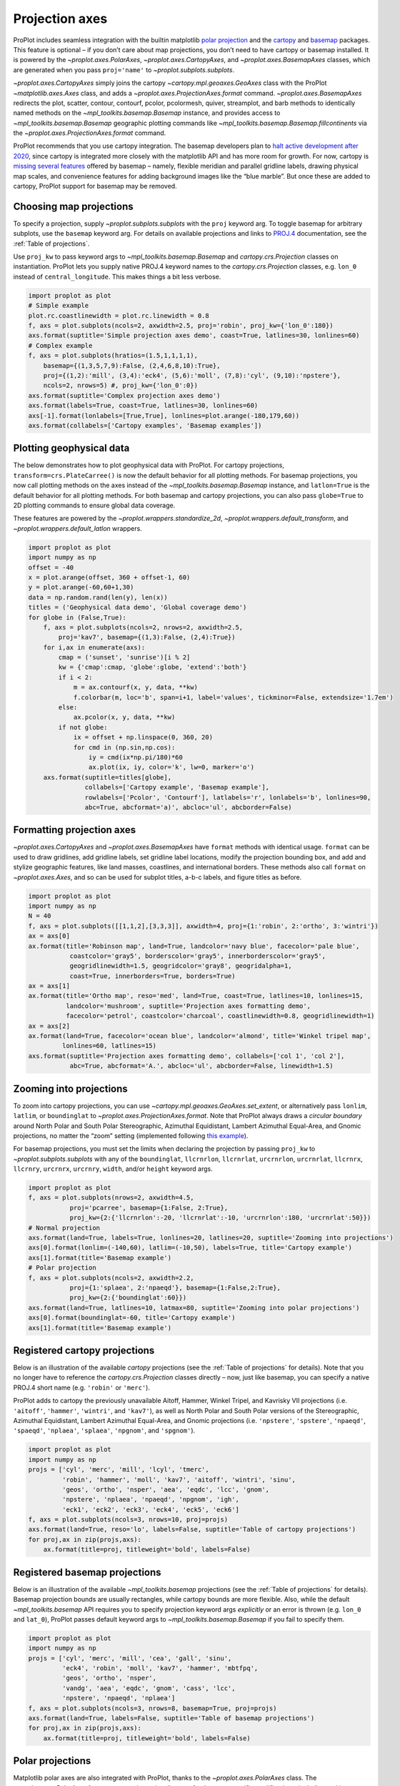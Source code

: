 Projection axes
===============

ProPlot includes seamless integration with the builtin matplotlib `polar
projection <https://matplotlib.org/3.1.0/gallery/pie_and_polar_charts/polar_demo.html>`__
and the `cartopy <https://scitools.org.uk/cartopy/docs/latest/>`__ and
`basemap <https://matplotlib.org/basemap/index.html>`__ packages. This
feature is optional – if you don’t care about map projections, you don’t
need to have cartopy or basemap installed. It is powered by the
`~proplot.axes.PolarAxes`, `~proplot.axes.CartopyAxes`, and
`~proplot.axes.BasemapAxes` classes, which are generated when you pass
``proj='name'`` to `~proplot.subplots.subplots`.

`~proplot.axes.CartopyAxes` simply joins the cartopy
`~cartopy.mpl.geoaxes.GeoAxes` class with the ProPlot
`~matplotlib.axes.Axes` class, and adds a
`~proplot.axes.ProjectionAxes.format` command.
`~proplot.axes.BasemapAxes` redirects the plot, scatter, contour,
contourf, pcolor, pcolormesh, quiver, streamplot, and barb methods to
identically named methods on the `~mpl_toolkits.basemap.Basemap`
instance, and provides access to `~mpl_toolkits.basemap.Basemap`
geographic plotting commands like
`~mpl_toolkits.basemap.Basemap.fillcontinents` via the
`~proplot.axes.ProjectionAxes.format` command.

ProPlot recommends that you use cartopy integration. The basemap
developers plan to `halt active development after
2020 <https://matplotlib.org/basemap/users/intro.html#cartopy-new-management-and-eol-announcement>`__,
since cartopy is integrated more closely with the matplotlib API and has
more room for growth. For now, cartopy is `missing several
features <https://matplotlib.org/basemap/api/basemap_api.html#module-mpl_toolkits.basemap>`__
offered by basemap – namely, flexible meridian and parallel gridline
labels, drawing physical map scales, and convenience features for adding
background images like the “blue marble”. But once these are added to
cartopy, ProPlot support for basemap may be removed.

Choosing map projections
------------------------

To specify a projection, supply `~proplot.subplots.subplots` with the
``proj`` keyword arg. To toggle basemap for arbitrary subplots, use the
``basemap`` keyword arg. For details on available projections and links
to `PROJ.4 <https://proj4.org/operations/projections/index.html>`__
documentation, see the :ref:`Table of projections`.

Use ``proj_kw`` to pass keyword args to
`~mpl_toolkits.basemap.Basemap` and `cartopy.crs.Projection` classes
on instantiation. ProPlot lets you supply native PROJ.4 keyword names to
the `cartopy.crs.Projection` classes, e.g. ``lon_0`` instead of
``central_longitude``. This makes things a bit less verbose.

.. code:: ipython3

    import proplot as plot
    # Simple example
    plot.rc.coastlinewidth = plot.rc.linewidth = 0.8
    f, axs = plot.subplots(ncols=2, axwidth=2.5, proj='robin', proj_kw={'lon_0':180})
    axs.format(suptitle='Simple projection axes demo', coast=True, latlines=30, lonlines=60)
    # Complex example
    f, axs = plot.subplots(hratios=(1.5,1,1,1,1),
        basemap={(1,3,5,7,9):False, (2,4,6,8,10):True},
        proj={(1,2):'mill', (3,4):'eck4', (5,6):'moll', (7,8):'cyl', (9,10):'npstere'},
        ncols=2, nrows=5) #, proj_kw={'lon_0':0})
    axs.format(suptitle='Complex projection axes demo')
    axs.format(labels=True, coast=True, latlines=30, lonlines=60)
    axs[-1].format(lonlabels=[True,True], lonlines=plot.arange(-180,179,60))
    axs.format(collabels=['Cartopy examples', 'Basemap examples'])




.. image:: tutorial/tutorial_75_2.svg



.. image:: tutorial/tutorial_75_3.svg


Plotting geophysical data
-------------------------

The below demonstrates how to plot geophysical data with ProPlot. For
cartopy projections, ``transform=crs.PlateCarree()`` is now the default
behavior for all plotting methods. For basemap projections, you now call
plotting methods on the axes instead of the
`~mpl_toolkits.basemap.Basemap` instance, and ``latlon=True`` is the
default behavior for all plotting methods. For both basemap and cartopy
projections, you can also pass ``globe=True`` to 2D plotting commands to
ensure global data coverage.

These features are powered by the `~proplot.wrappers.standardize_2d`,
`~proplot.wrappers.default_transform`, and
`~proplot.wrappers.default_latlon` wrappers.

.. code:: ipython3

    import proplot as plot
    import numpy as np
    offset = -40
    x = plot.arange(offset, 360 + offset-1, 60)
    y = plot.arange(-60,60+1,30)
    data = np.random.rand(len(y), len(x))
    titles = ('Geophysical data demo', 'Global coverage demo')
    for globe in (False,True):
        f, axs = plot.subplots(ncols=2, nrows=2, axwidth=2.5,
            proj='kav7', basemap={(1,3):False, (2,4):True})
        for i,ax in enumerate(axs):
            cmap = ('sunset', 'sunrise')[i % 2]
            kw = {'cmap':cmap, 'globe':globe, 'extend':'both'}
            if i < 2:
                m = ax.contourf(x, y, data, **kw)
                f.colorbar(m, loc='b', span=i+1, label='values', tickminor=False, extendsize='1.7em')
            else:
                ax.pcolor(x, y, data, **kw)
            if not globe:
                ix = offset + np.linspace(0, 360, 20)
                for cmd in (np.sin,np.cos):
                    iy = cmd(ix*np.pi/180)*60
                    ax.plot(ix, iy, color='k', lw=0, marker='o')
        axs.format(suptitle=titles[globe],
                   collabels=['Cartopy example', 'Basemap example'],
                   rowlabels=['Pcolor', 'Contourf'], latlabels='r', lonlabels='b', lonlines=90,
                   abc=True, abcformat='a)', abcloc='ul', abcborder=False)




.. image:: tutorial/tutorial_78_1.svg



.. image:: tutorial/tutorial_78_2.svg


Formatting projection axes
--------------------------

`~proplot.axes.CartopyAxes` and `~proplot.axes.BasemapAxes` have
``format`` methods with identical usage. ``format`` can be used to draw
gridlines, add gridline labels, set gridline label locations, modify the
projection bounding box, and add and stylize geographic features, like
land masses, coastlines, and international borders. These methods also
call ``format`` on `~proplot.axes.Axes`, and so can be used for
subplot titles, a-b-c labels, and figure titles as before.

.. code:: ipython3

    import proplot as plot
    import numpy as np
    N = 40
    f, axs = plot.subplots([[1,1,2],[3,3,3]], axwidth=4, proj={1:'robin', 2:'ortho', 3:'wintri'})
    ax = axs[0]
    ax.format(title='Robinson map', land=True, landcolor='navy blue', facecolor='pale blue',
               coastcolor='gray5', borderscolor='gray5', innerborderscolor='gray5',
               geogridlinewidth=1.5, geogridcolor='gray8', geogridalpha=1, 
               coast=True, innerborders=True, borders=True)
    ax = axs[1]
    ax.format(title='Ortho map', reso='med', land=True, coast=True, latlines=10, lonlines=15,
              landcolor='mushroom', suptitle='Projection axes formatting demo',
              facecolor='petrol', coastcolor='charcoal', coastlinewidth=0.8, geogridlinewidth=1)
    ax = axs[2]
    ax.format(land=True, facecolor='ocean blue', landcolor='almond', title='Winkel tripel map',
             lonlines=60, latlines=15)
    axs.format(suptitle='Projection axes formatting demo', collabels=['col 1', 'col 2'],
               abc=True, abcformat='A.', abcloc='ul', abcborder=False, linewidth=1.5)



.. image:: tutorial/tutorial_81_0.svg


Zooming into projections
------------------------

To zoom into cartopy projections, you can use
`~cartopy.mpl.geoaxes.GeoAxes.set_extent`, or alternatively pass
``lonlim``, ``latlim``, or ``boundinglat`` to
`~proplot.axes.ProjectionAxes.format`. Note that ProPlot always draws
a *circular boundary* around North Polar and South Polar Stereographic,
Azimuthal Equidistant, Lambert Azimuthal Equal-Area, and Gnomic
projections, no matter the “zoom” setting (implemented following `this
example <https://scitools.org.uk/cartopy/docs/latest/gallery/always_circular_stereo.html>`__).

For basemap projections, you must set the limits when declaring the
projection by passing ``proj_kw`` to `~proplot.subplots.subplots` with
any of the ``boundinglat``, ``llcrnrlon``, ``llcrnrlat``, ``urcrnrlon``,
``urcrnrlat``, ``llcrnrx``, ``llcrnry``, ``urcrnrx``, ``urcrnry``,
``width``, and/or ``height`` keyword args.

.. code:: ipython3

    import proplot as plot
    f, axs = plot.subplots(nrows=2, axwidth=4.5,
               proj='pcarree', basemap={1:False, 2:True},
               proj_kw={2:{'llcrnrlon':-20, 'llcrnrlat':-10, 'urcrnrlon':180, 'urcrnrlat':50}})
    # Normal projection
    axs.format(land=True, labels=True, lonlines=20, latlines=20, suptitle='Zooming into projections')
    axs[0].format(lonlim=(-140,60), latlim=(-10,50), labels=True, title='Cartopy example')
    axs[1].format(title='Basemap example')
    # Polar projection
    f, axs = plot.subplots(ncols=2, axwidth=2.2,
               proj={1:'splaea', 2:'npaeqd'}, basemap={1:False,2:True},
               proj_kw={2:{'boundinglat':60}})
    axs.format(land=True, latlines=10, latmax=80, suptitle='Zooming into polar projections')
    axs[0].format(boundinglat=-60, title='Cartopy example')
    axs[1].format(title='Basemap example')



.. image:: tutorial/tutorial_84_0.svg



.. image:: tutorial/tutorial_84_1.svg


Registered cartopy projections
------------------------------

Below is an illustration of the available `cartopy` projections (see
the :ref:`Table of projections` for details). Note that you no longer
have to reference the `cartopy.crs.Projection` classes directly – now,
just like basemap, you can specify a native PROJ.4 short name (e.g.
``'robin'`` or ``'merc'``).

ProPlot adds to cartopy the previously unavailable Aitoff, Hammer,
Winkel Tripel, and Kavrisky VII projections (i.e. ``'aitoff'``,
``'hammer'``, ``'wintri'``, and ``'kav7'``), as well as North Polar and
South Polar versions of the Stereographic, Azimuthal Equidistant,
Lambert Azimuthal Equal-Area, and Gnomic projections (i.e.
``'npstere'``, ``'spstere'``, ``'npaeqd'``, ``'spaeqd'``, ``'nplaea'``,
``'splaea'``, ``'npgnom'``, and ``'spgnom'``).

.. code:: ipython3

    import proplot as plot
    import numpy as np
    projs = ['cyl', 'merc', 'mill', 'lcyl', 'tmerc',
             'robin', 'hammer', 'moll', 'kav7', 'aitoff', 'wintri', 'sinu',
             'geos', 'ortho', 'nsper', 'aea', 'eqdc', 'lcc', 'gnom',
             'npstere', 'nplaea', 'npaeqd', 'npgnom', 'igh',
             'eck1', 'eck2', 'eck3', 'eck4', 'eck5', 'eck6']
    f, axs = plot.subplots(ncols=3, nrows=10, proj=projs)
    axs.format(land=True, reso='lo', labels=False, suptitle='Table of cartopy projections')
    for proj,ax in zip(projs,axs):
        ax.format(title=proj, titleweight='bold', labels=False)




.. image:: tutorial/tutorial_87_1.svg


Registered basemap projections
------------------------------

Below is an illustration of the available `~mpl_toolkits.basemap`
projections (see the :ref:`Table of projections` for details). Basemap
projection bounds are usually rectangles, while cartopy bounds are more
flexible. Also, while the default `~mpl_toolkits.basemap` API requires
you to specify projection keyword args *explicitly* or an error is
thrown (e.g. ``lon_0`` and ``lat_0``), ProPlot passes default keyword
args to `~mpl_toolkits.basemap.Basemap` if you fail to specify them.

.. code:: ipython3

    import proplot as plot
    import numpy as np
    projs = ['cyl', 'merc', 'mill', 'cea', 'gall', 'sinu',
             'eck4', 'robin', 'moll', 'kav7', 'hammer', 'mbtfpq',
             'geos', 'ortho', 'nsper',
             'vandg', 'aea', 'eqdc', 'gnom', 'cass', 'lcc',
             'npstere', 'npaeqd', 'nplaea']
    f, axs = plot.subplots(ncols=3, nrows=8, basemap=True, proj=projs)
    axs.format(land=True, labels=False, suptitle='Table of basemap projections')
    for proj,ax in zip(projs,axs):
        ax.format(title=proj, titleweight='bold', labels=False)



.. image:: tutorial/tutorial_90_0.svg


Polar projections
-----------------

Matplotlib polar axes are also integrated with ProPlot, thanks to the
`~proplot.axes.PolarAxes` class. The
`~proplot.axes.PolarAxes.format` command permits all sorts of polar
axes-specific modifications, including making sector plots, annular
plots, and changing the positive azimuthal direction. To draw polar
axes, just pass e.g. ``proj='polar'`` or ``proj={1:'polar'}`` to
`~proplot.subplots.subplots`.

.. code:: ipython3

    import proplot as plot
    import numpy as np
    f, axs = plot.subplots([[1,1,2,2],[0,3,3,0]], proj='polar')
    axs.format(suptitle='Polar axes demo')
    N = 200
    x = np.linspace(0, 2*np.pi, N)
    y = 100*(np.random.rand(N,5)-0.3).cumsum(axis=0)/N
    for i in range(5):
        axs.plot(x + i*2*np.pi/5, y[:,i], cycle='contrast', zorder=0, lw=3)
    axs.format(linewidth=1, ticklabelsize=9, rlines=0.5, rlim=(0,19))
    axs[0].format(title='Normal plot', thetaformatter='pi', rlines=5, gridalpha=1, gridlinestyle=':',
                  rlabelpos=180, color='gray8', ticklabelweight='bold')
    axs[1].format(title='Sector plot', thetadir=-1, thetalines=90, thetalim=(0,270), theta0='N',
                  rlim=(0,22), rlines=5)
    axs[2].format(title='Annular plot', thetadir=-1, thetalines=10,
                  r0=0, rlim=(10,22), rformatter='null', rlocator=2)
    axs.format(titlepad='1.5em') # matplotlib default title offset is incorrect



.. image:: tutorial/tutorial_93_0.svg


